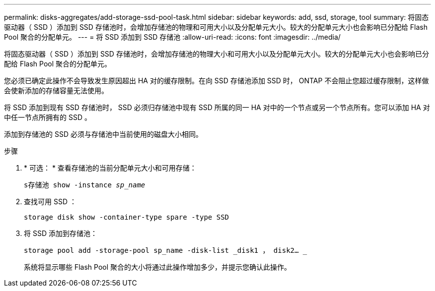 ---
permalink: disks-aggregates/add-storage-ssd-pool-task.html 
sidebar: sidebar 
keywords: add, ssd, storage, tool 
summary: 将固态驱动器（ SSD ）添加到 SSD 存储池时，会增加存储池的物理和可用大小以及分配单元大小。较大的分配单元大小也会影响已分配给 Flash Pool 聚合的分配单元。 
---
= 将 SSD 添加到 SSD 存储池
:allow-uri-read: 
:icons: font
:imagesdir: ../media/


[role="lead"]
将固态驱动器（ SSD ）添加到 SSD 存储池时，会增加存储池的物理大小和可用大小以及分配单元大小。较大的分配单元大小也会影响已分配给 Flash Pool 聚合的分配单元。

您必须已确定此操作不会导致发生原因超出 HA 对的缓存限制。在向 SSD 存储池添加 SSD 时， ONTAP 不会阻止您超过缓存限制，这样做会使新添加的存储容量无法使用。

将 SSD 添加到现有 SSD 存储池时， SSD 必须归存储池中现有 SSD 所属的同一 HA 对中的一个节点或另一个节点所有。您可以添加 HA 对中任一节点所拥有的 SSD 。

添加到存储池的 SSD 必须与存储池中当前使用的磁盘大小相同。

.步骤
. * 可选： * 查看存储池的当前分配单元大小和可用存储：
+
`s存储池 show -instance _sp_name_`

. 查找可用 SSD ：
+
`storage disk show -container-type spare -type SSD`

. 将 SSD 添加到存储池：
+
`storage pool add -storage-pool sp_name -disk-list _disk1 ， disk2… _`

+
系统将显示哪些 Flash Pool 聚合的大小将通过此操作增加多少，并提示您确认此操作。


